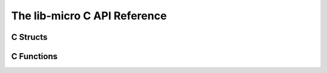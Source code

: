 The lib-micro C API Reference
=================================

C Structs
-----------

.. doxygenstruct:: u_result_t
    :members:

C Functions
-------------
.. doxygenfile:: include/ldat.h
